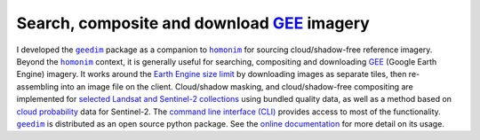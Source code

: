 Search, composite and download `GEE`_ imagery
---------------------------------------------

I developed the |geedim|_ package as a companion to |homonim|_ for sourcing cloud/shadow-free reference imagery.  Beyond the |homonim|_ context, it is generally useful for searching, compositing and downloading GEE_ (Google Earth Engine) imagery.  It works around the `Earth Engine size limit <https://developers.google.com/earth-engine/apidocs/ee-image-getdownloadurl>`_ by downloading images as separate tiles, then re-assembling into an image file on the client.  Cloud/shadow masking, and cloud/shadow-free compositing are implemented for `selected Landsat and Sentinel-2 collections <https://github.com/dugalh/geedim#cloudshadow-support>`_ using bundled quality data, as well as a method based on `cloud probability <https://developers.google.com/earth-engine/datasets/catalog/COPERNICUS_S2_CLOUD_PROBABILITY>`_ data for Sentinel-2.  The `command line interface (CLI) <https://geedim.readthedocs.io/en/latest/cli.html>`_ provides access to most of the functionality.  |geedim|_ is distributed as an open source python package.  See the `online documentation <https://geedim.readthedocs.io/en/latest/index.html>`_ for more detail on its usage.

.. _GEE: https://earthengine.google.com/
.. |geedim| replace:: ``geedim``
.. _geedim: https://github.com/dugalh/geedim
.. |homonim| replace:: ``homonim``
.. _homonim: https://github.com/dugalh/homonim
